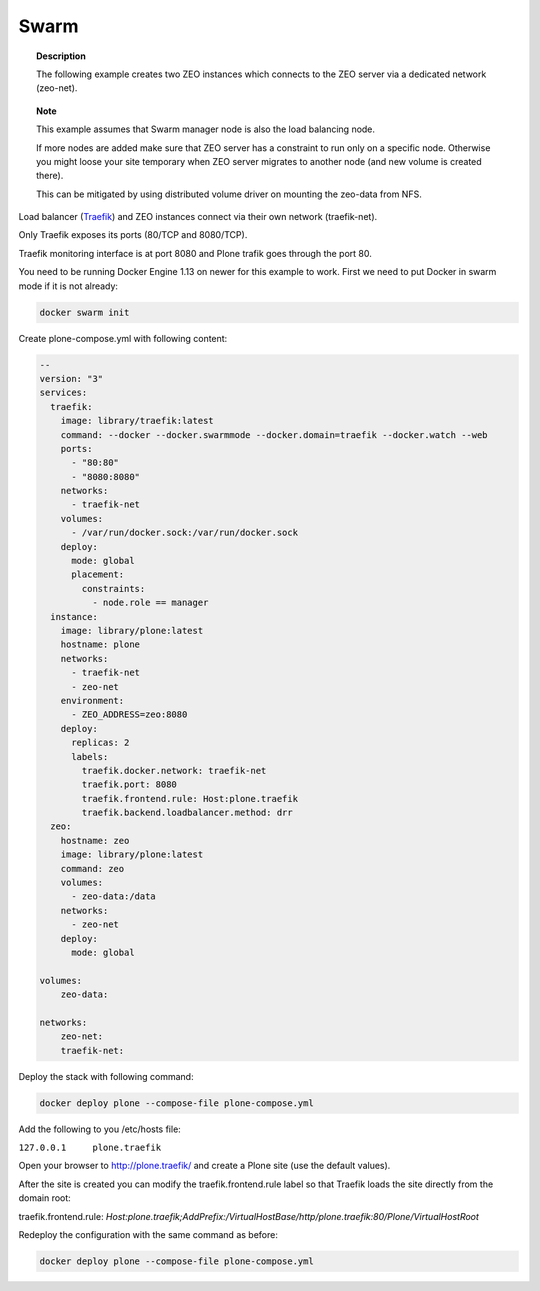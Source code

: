 =====
Swarm
=====

.. topic:: Description

   The following example creates two ZEO instances which connects to the ZEO server via a dedicated network (zeo-net).

.. topic:: Note

   This example assumes that Swarm manager node is also the load balancing node.

   If more nodes are added make sure that ZEO server has a constraint to run only on a specific node.
   Otherwise you might loose your site temporary when ZEO server migrates to another node (and new volume is created there).

   This can be mitigated by using distributed volume driver on mounting the zeo-data from NFS.

Load balancer (`Traefik <https://traefik.io/>`_) and ZEO instances connect via their own network (traefik-net).

Only Traefik exposes its ports (80/TCP and 8080/TCP).

Traefik monitoring interface is at port 8080 and Plone trafik goes through the port 80.

You need to be running Docker Engine 1.13 on newer for this example to work.
First we need to put Docker in swarm mode if it is not already:

.. code-block:: shell

   docker swarm init

Create plone-compose.yml with following content:

.. code-block:: yaml

   --
   version: "3"
   services:
     traefik:
       image: library/traefik:latest
       command: --docker --docker.swarmmode --docker.domain=traefik --docker.watch --web
       ports:
         - "80:80"
         - "8080:8080"
       networks:
         - traefik-net
       volumes:
         - /var/run/docker.sock:/var/run/docker.sock
       deploy:
         mode: global
         placement:
           constraints:
             - node.role == manager
     instance:
       image: library/plone:latest
       hostname: plone
       networks:
         - traefik-net
         - zeo-net
       environment:
         - ZEO_ADDRESS=zeo:8080
       deploy:
         replicas: 2
         labels:
           traefik.docker.network: traefik-net
           traefik.port: 8080
           traefik.frontend.rule: Host:plone.traefik
           traefik.backend.loadbalancer.method: drr
     zeo:
       hostname: zeo
       image: library/plone:latest
       command: zeo
       volumes:
         - zeo-data:/data
       networks:
         - zeo-net
       deploy:
         mode: global

   volumes:
       zeo-data:

   networks:
       zeo-net:
       traefik-net:

Deploy the stack with following command:

.. code-block:: shell

   docker deploy plone --compose-file plone-compose.yml

Add the following to you /etc/hosts file:

``127.0.0.1	plone.traefik``

Open your browser to http://plone.traefik/ and create a Plone site (use the default values).

After the site is created you can modify the traefik.frontend.rule label so that Traefik loads the site directly from the domain root:

traefik.frontend.rule: *Host:plone.traefik;AddPrefix:/VirtualHostBase/http/plone.traefik:80/Plone/VirtualHostRoot*

Redeploy the configuration with the same command as before:

.. code-block:: shell

   docker deploy plone --compose-file plone-compose.yml


